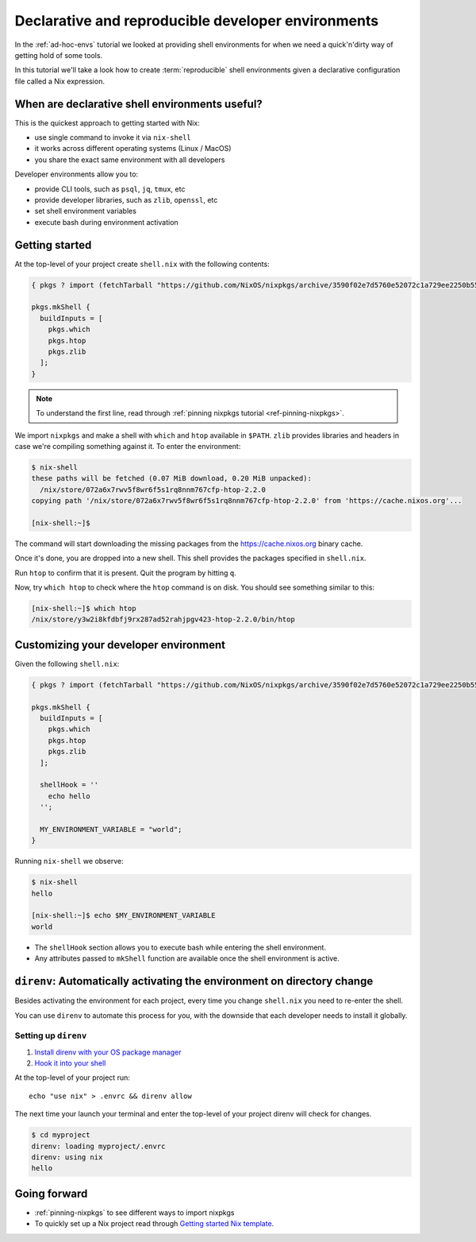 Declarative and reproducible developer environments
===================================================
In the :ref:`ad-hoc-envs` tutorial we looked at providing shell
environments for when we need a quick'n'dirty way of getting hold
of some tools.

In this tutorial we'll take a look how to create :term:`reproducible`
shell environments given a declarative configuration file called a Nix expression.


When are declarative shell environments useful?
-----------------------------------------------

This is the quickest approach to getting started with Nix:

- use single command to invoke it via ``nix-shell``
- it works across different operating systems (Linux / MacOS)
- you share the exact same environment with all developers

Developer environments allow you to:

- provide CLI tools, such as ``psql``, ``jq``, ``tmux``, etc
- provide developer libraries, such as ``zlib``, ``openssl``, etc
- set shell environment variables
- execute bash during environment activation


Getting started
---------------

At the top-level of your project create ``shell.nix`` with the following contents:

.. code:: nix

   { pkgs ? import (fetchTarball "https://github.com/NixOS/nixpkgs/archive/3590f02e7d5760e52072c1a729ee2250b5560746.tar.gz") {} }:

   pkgs.mkShell {
     buildInputs = [
       pkgs.which
       pkgs.htop
       pkgs.zlib
     ];
   }

.. note:: To understand the first line, read through :ref:`pinning nixpkgs tutorial <ref-pinning-nixpkgs>`.


We import ``nixpkgs`` and make a shell with ``which`` and ``htop`` available in ``$PATH``.
``zlib`` provides libraries and headers in case we're compiling something against it.
To enter the environment:

.. code:: shell-session

   $ nix-shell
   these paths will be fetched (0.07 MiB download, 0.20 MiB unpacked):
     /nix/store/072a6x7rwv5f8wr6f5s1rq8nnm767cfp-htop-2.2.0
   copying path '/nix/store/072a6x7rwv5f8wr6f5s1rq8nnm767cfp-htop-2.2.0' from 'https://cache.nixos.org'...

   [nix-shell:~]$ 


The command will start downloading the missing packages from the https://cache.nixos.org binary cache.

Once it's done, you are dropped into a new
shell. This shell provides the packages specified in ``shell.nix``.

Run ``htop`` to confirm that it is present. Quit the program by hitting
``q``.

Now, try ``which htop`` to check where the ``htop`` command is on disk.
You should see something similar to this:

.. code:: shell-session

   [nix-shell:~]$ which htop
   /nix/store/y3w2i8kfdbfj9rx287ad52rahjpgv423-htop-2.2.0/bin/htop


Customizing your developer environment
--------------------------------------

Given the following ``shell.nix``:

.. code:: nix

   { pkgs ? import (fetchTarball "https://github.com/NixOS/nixpkgs/archive/3590f02e7d5760e52072c1a729ee2250b5560746.tar.gz") {} }:

   pkgs.mkShell {
     buildInputs = [
       pkgs.which
       pkgs.htop
       pkgs.zlib
     ];

     shellHook = ''
       echo hello
     '';

     MY_ENVIRONMENT_VARIABLE = "world";
   }

Running ``nix-shell`` we observe:

.. code:: shell-session

   $ nix-shell
   hello

   [nix-shell:~]$ echo $MY_ENVIRONMENT_VARIABLE
   world


- The ``shellHook`` section allows you to execute bash while entering the shell environment.
- Any attributes passed to ``mkShell`` function are available once the shell environment is active.


``direnv``: Automatically activating the environment on directory change  
------------------------------------------------------------------------

Besides activating the environment for each project, every time you change 
``shell.nix`` you need to re-enter the shell.

You can use ``direnv`` to automate this process for you, with the downside that each developer needs
to install it globally.


Setting up ``direnv``
*********************

1. `Install direnv with your OS package manager <https://direnv.net/docs/installation.html#from-system-packages>`_

2. `Hook it into your shell <https://direnv.net/docs/hook.html>`_

At the top-level of your project run::

     echo "use nix" > .envrc && direnv allow

The next time your launch your terminal and enter the top-level of your project direnv will check for changes.

.. code:: shell-session

   $ cd myproject
   direnv: loading myproject/.envrc
   direnv: using nix
   hello


Going forward
-------------

- :ref:`pinning-nixpkgs` to see different ways to import nixpkgs

- To quickly set up a Nix project read through 
  `Getting started Nix template <https://github.com/nix-dot-dev/getting-started-nix-template>`_.
